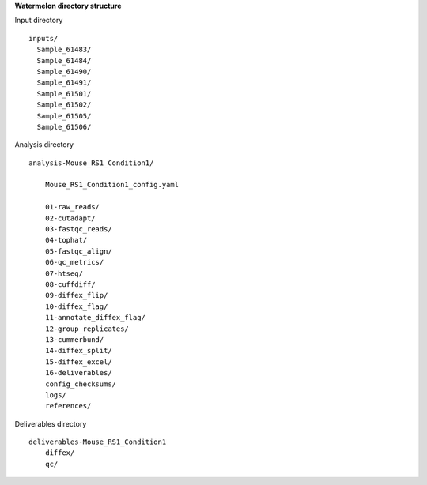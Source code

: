 
**Watermelon directory structure**

Input directory
::
  inputs/
    Sample_61483/
    Sample_61484/
    Sample_61490/
    Sample_61491/
    Sample_61501/
    Sample_61502/
    Sample_61505/
    Sample_61506/
 
Analysis directory
::
  analysis-Mouse_RS1_Condition1/
  
      Mouse_RS1_Condition1_config.yaml
      
      01-raw_reads/
      02-cutadapt/
      03-fastqc_reads/
      04-tophat/
      05-fastqc_align/
      06-qc_metrics/
      07-htseq/
      08-cuffdiff/
      09-diffex_flip/
      10-diffex_flag/
      11-annotate_diffex_flag/
      12-group_replicates/
      13-cummerbund/
      14-diffex_split/
      15-diffex_excel/
      16-deliverables/
      config_checksums/
      logs/
      references/
      
Deliverables directory
::
  deliverables-Mouse_RS1_Condition1
      diffex/
      qc/
